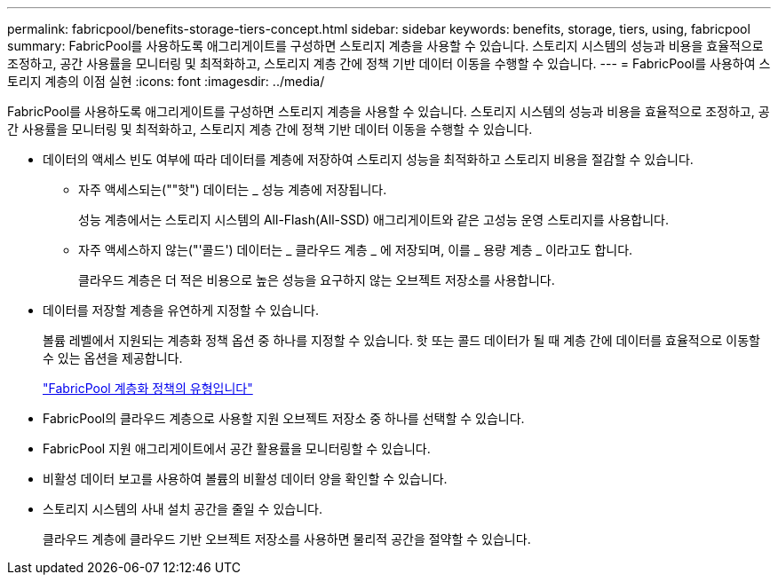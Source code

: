 ---
permalink: fabricpool/benefits-storage-tiers-concept.html 
sidebar: sidebar 
keywords: benefits, storage, tiers, using, fabricpool 
summary: FabricPool를 사용하도록 애그리게이트를 구성하면 스토리지 계층을 사용할 수 있습니다. 스토리지 시스템의 성능과 비용을 효율적으로 조정하고, 공간 사용률을 모니터링 및 최적화하고, 스토리지 계층 간에 정책 기반 데이터 이동을 수행할 수 있습니다. 
---
= FabricPool를 사용하여 스토리지 계층의 이점 실현
:icons: font
:imagesdir: ../media/


[role="lead"]
FabricPool를 사용하도록 애그리게이트를 구성하면 스토리지 계층을 사용할 수 있습니다. 스토리지 시스템의 성능과 비용을 효율적으로 조정하고, 공간 사용률을 모니터링 및 최적화하고, 스토리지 계층 간에 정책 기반 데이터 이동을 수행할 수 있습니다.

* 데이터의 액세스 빈도 여부에 따라 데이터를 계층에 저장하여 스토리지 성능을 최적화하고 스토리지 비용을 절감할 수 있습니다.
+
** 자주 액세스되는(""핫") 데이터는 _ 성능 계층에 저장됩니다.
+
성능 계층에서는 스토리지 시스템의 All-Flash(All-SSD) 애그리게이트와 같은 고성능 운영 스토리지를 사용합니다.

** 자주 액세스하지 않는("'콜드') 데이터는 _ 클라우드 계층 _ 에 저장되며, 이를 _ 용량 계층 _ 이라고도 합니다.
+
클라우드 계층은 더 적은 비용으로 높은 성능을 요구하지 않는 오브젝트 저장소를 사용합니다.



* 데이터를 저장할 계층을 유연하게 지정할 수 있습니다.
+
볼륨 레벨에서 지원되는 계층화 정책 옵션 중 하나를 지정할 수 있습니다. 핫 또는 콜드 데이터가 될 때 계층 간에 데이터를 효율적으로 이동할 수 있는 옵션을 제공합니다.

+
link:tiering-policies-concept.html#types-of-fabricpool-tiering-policies["FabricPool 계층화 정책의 유형입니다"]

* FabricPool의 클라우드 계층으로 사용할 지원 오브젝트 저장소 중 하나를 선택할 수 있습니다.
* FabricPool 지원 애그리게이트에서 공간 활용률을 모니터링할 수 있습니다.
* 비활성 데이터 보고를 사용하여 볼륨의 비활성 데이터 양을 확인할 수 있습니다.
* 스토리지 시스템의 사내 설치 공간을 줄일 수 있습니다.
+
클라우드 계층에 클라우드 기반 오브젝트 저장소를 사용하면 물리적 공간을 절약할 수 있습니다.


